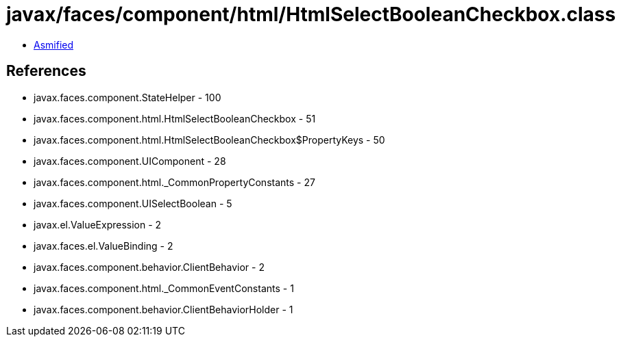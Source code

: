 = javax/faces/component/html/HtmlSelectBooleanCheckbox.class

 - link:HtmlSelectBooleanCheckbox-asmified.java[Asmified]

== References

 - javax.faces.component.StateHelper - 100
 - javax.faces.component.html.HtmlSelectBooleanCheckbox - 51
 - javax.faces.component.html.HtmlSelectBooleanCheckbox$PropertyKeys - 50
 - javax.faces.component.UIComponent - 28
 - javax.faces.component.html._CommonPropertyConstants - 27
 - javax.faces.component.UISelectBoolean - 5
 - javax.el.ValueExpression - 2
 - javax.faces.el.ValueBinding - 2
 - javax.faces.component.behavior.ClientBehavior - 2
 - javax.faces.component.html._CommonEventConstants - 1
 - javax.faces.component.behavior.ClientBehaviorHolder - 1
